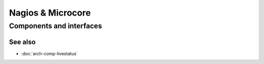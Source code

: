 ==================
Nagios & Microcore
==================

Components and interfaces
=========================

.. uml::

   package "On disk" as disk {
     database Config
     database State
   }

   disk   <-- [Core] : use
   [Core] -- Livestatus
   [Core] -- Log
   [Core] -  [Check engine]

See also
--------
- :doc:`arch-comp-livestatus`
